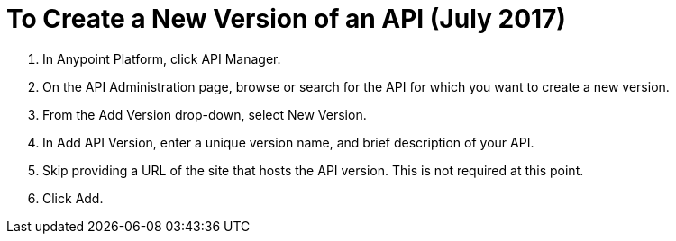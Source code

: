 = To Create a New Version of an API (July 2017)

. In Anypoint Platform, click API Manager.
+
. On the API Administration page, browse or search for the API for which you want to create a new version.
. From the Add Version drop-down, select New Version.
+
. In Add API Version, enter a unique version name, and brief description of your API. 
+
. Skip providing a URL of the site that hosts the API version. This is not required at this point.
+
. Click Add.